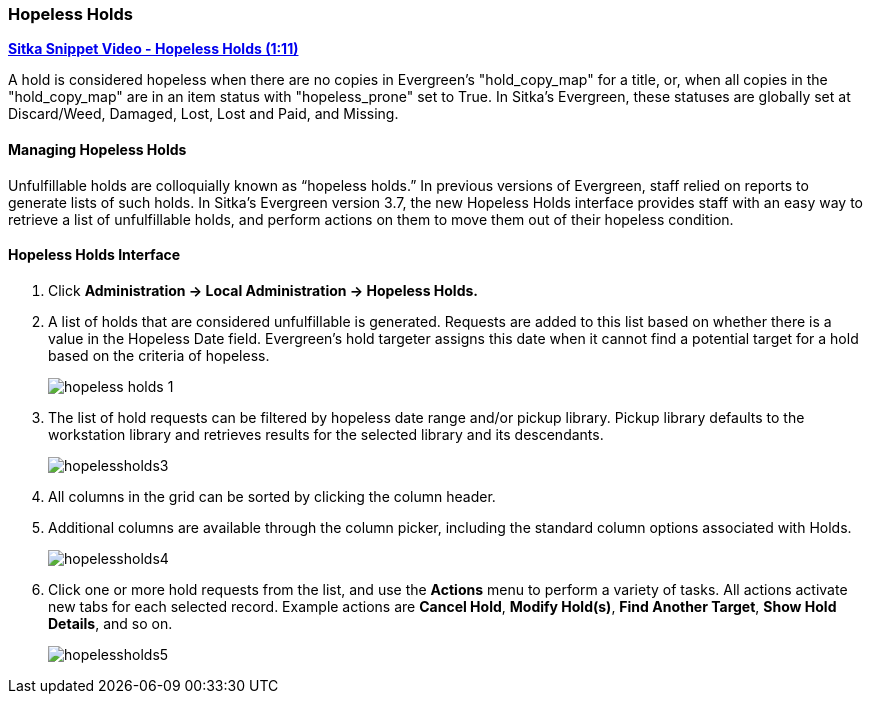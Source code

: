 Hopeless Holds
~~~~~~~~~~~~~~
(((Hopeless Holds)))
(((Holds)))
(((Holds, Hopeless Holds)))


https://youtu.be/Sf6DISXuEu0[*Sitka Snippet Video - Hopeless Holds (1:11)*]

A hold is considered hopeless when there are no copies in Evergreen's "hold_copy_map" for a title,  
or, when all copies in the  "hold_copy_map" are in an item status with "hopeless_prone" set to True. 
In Sitka's Evergreen, these statuses are globally set at Discard/Weed, Damaged, Lost, Lost and Paid, 
and Missing.


Managing Hopeless Holds
^^^^^^^^^^^^^^^^^^^^^^^
Unfulfillable holds are colloquially known as “hopeless holds.” In previous versions of Evergreen, staff relied on reports to generate lists of such holds. In Sitka's Evergreen version 3.7, the new Hopeless Holds interface provides staff with an easy way to retrieve a list of unfulfillable holds, and perform actions on them to move them out of their hopeless condition.

Hopeless Holds Interface
^^^^^^^^^^^^^^^^^^^^^^^^
. Click  *Administration → Local Administration → Hopeless Holds.*
. A list of holds that are considered unfulfillable is generated. Requests are added to this list based on whether there is a value in the Hopeless Date field. Evergreen's hold targeter assigns this date when it cannot find a potential target for a hold based on the criteria of hopeless.
+
image:images/admin/hopeless-holds-1.png[scaledwidth="75%"]

. The list of hold requests can be filtered by hopeless date range and/or pickup library. Pickup library defaults to the workstation library and retrieves results for the selected library and its descendants.
+
image:images/circ/hopelessholds3.png[scaledwidth="75%"]

. All columns in the grid can be sorted by clicking the column header.

. Additional columns are available through the column picker, including the standard column options associated with Holds.
+
image:images/circ/hopelessholds4.png[scaledwidth="75%"]

. Click one or more hold requests from the list, and use the *Actions* menu to perform a variety of tasks. All actions activate new tabs for each selected record. Example actions are  *Cancel Hold*, *Modify Hold(s)*, *Find Another Target*, *Show Hold Details*, and so on.
+
image:images/circ/hopelessholds5.png[scaledwidth="75%"]

